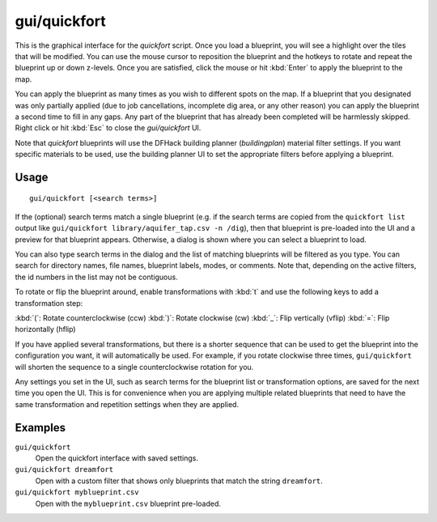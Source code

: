 gui/quickfort
=============

.. dfhack-tool::
    :summary: Apply layout blueprints to your fort.
    :tags: fort design productivity buildings map stockpiles

This is the graphical interface for the `quickfort` script. Once you load a
blueprint, you will see a highlight over the tiles that will be modified. You
can use the mouse cursor to reposition the blueprint and the hotkeys to
rotate and repeat the blueprint up or down z-levels. Once you are satisfied,
click the mouse or hit :kbd:`Enter` to apply the blueprint to the map.

You can apply the blueprint as many times as you wish to different spots on the
map. If a blueprint that you designated was only partially applied (due to job
cancellations, incomplete dig area, or any other reason) you can apply the
blueprint a second time to fill in any gaps. Any part of the blueprint that has
already been completed will be harmlessly skipped. Right click or hit
:kbd:`Esc` to close the `gui/quickfort` UI.

Note that `quickfort` blueprints will use the DFHack building planner
(`buildingplan`) material filter settings. If you want specific materials to be
used, use the building planner UI to set the appropriate filters before
applying a blueprint.

Usage
-----

::

    gui/quickfort [<search terms>]

If the (optional) search terms match a single blueprint (e.g. if the search
terms are copied from the ``quickfort list`` output like
``gui/quickfort library/aquifer_tap.csv -n /dig``), then that blueprint is
pre-loaded into the UI and a preview for that blueprint appears. Otherwise, a
dialog is shown where you can select a blueprint to load.

You can also type search terms in the dialog and the list of matching blueprints
will be filtered as you type. You can search for directory names, file names,
blueprint labels, modes, or comments. Note that, depending on the active
filters, the id numbers in the list may not be contiguous.

To rotate or flip the blueprint around, enable transformations with :kbd:`t` and
use the following keys to add a transformation step:

:kbd:`(`:  Rotate counterclockwise (ccw)
:kbd:`)`: Rotate clockwise (cw)
:kbd:`_`:    Flip vertically (vflip)
:kbd:`=`:  Flip horizontally (hflip)

If you have applied several transformations, but there is a shorter sequence
that can be used to get the blueprint into the configuration you want, it will
automatically be used. For example, if you rotate clockwise three times,
``gui/quickfort`` will shorten the sequence to a single counterclockwise
rotation for you.

Any settings you set in the UI, such as search terms for the blueprint list or
transformation options, are saved for the next time you open the UI. This is for
convenience when you are applying multiple related blueprints that need to have
the same transformation and repetition settings when they are applied.

Examples
--------

``gui/quickfort``
    Open the quickfort interface with saved settings.
``gui/quickfort dreamfort``
    Open with a custom filter that shows only blueprints that match the string
    ``dreamfort``.
``gui/quickfort myblueprint.csv``
    Open with the ``myblueprint.csv`` blueprint pre-loaded.
